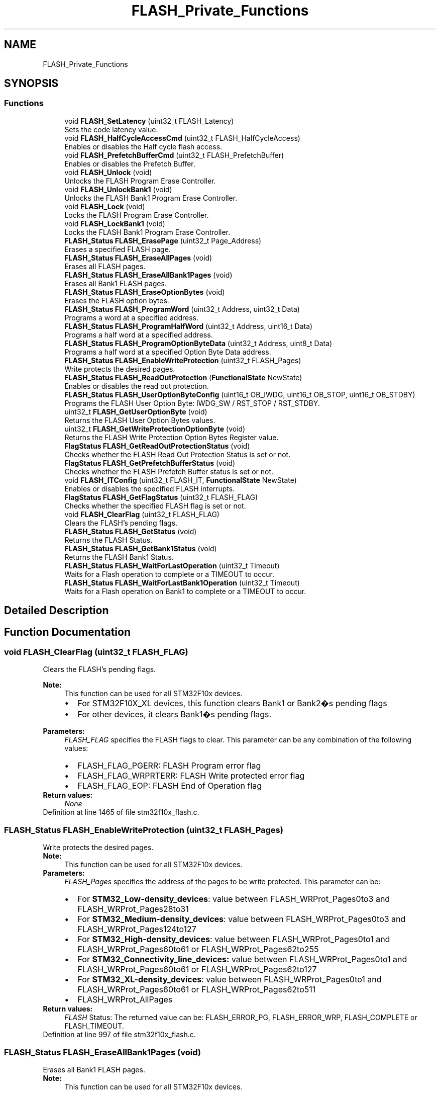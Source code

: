 .TH "FLASH_Private_Functions" 3 "Sun Apr 16 2017" "STM32_CMSIS" \" -*- nroff -*-
.ad l
.nh
.SH NAME
FLASH_Private_Functions
.SH SYNOPSIS
.br
.PP
.SS "Functions"

.in +1c
.ti -1c
.RI "void \fBFLASH_SetLatency\fP (uint32_t FLASH_Latency)"
.br
.RI "Sets the code latency value\&. "
.ti -1c
.RI "void \fBFLASH_HalfCycleAccessCmd\fP (uint32_t FLASH_HalfCycleAccess)"
.br
.RI "Enables or disables the Half cycle flash access\&. "
.ti -1c
.RI "void \fBFLASH_PrefetchBufferCmd\fP (uint32_t FLASH_PrefetchBuffer)"
.br
.RI "Enables or disables the Prefetch Buffer\&. "
.ti -1c
.RI "void \fBFLASH_Unlock\fP (void)"
.br
.RI "Unlocks the FLASH Program Erase Controller\&. "
.ti -1c
.RI "void \fBFLASH_UnlockBank1\fP (void)"
.br
.RI "Unlocks the FLASH Bank1 Program Erase Controller\&. "
.ti -1c
.RI "void \fBFLASH_Lock\fP (void)"
.br
.RI "Locks the FLASH Program Erase Controller\&. "
.ti -1c
.RI "void \fBFLASH_LockBank1\fP (void)"
.br
.RI "Locks the FLASH Bank1 Program Erase Controller\&. "
.ti -1c
.RI "\fBFLASH_Status\fP \fBFLASH_ErasePage\fP (uint32_t Page_Address)"
.br
.RI "Erases a specified FLASH page\&. "
.ti -1c
.RI "\fBFLASH_Status\fP \fBFLASH_EraseAllPages\fP (void)"
.br
.RI "Erases all FLASH pages\&. "
.ti -1c
.RI "\fBFLASH_Status\fP \fBFLASH_EraseAllBank1Pages\fP (void)"
.br
.RI "Erases all Bank1 FLASH pages\&. "
.ti -1c
.RI "\fBFLASH_Status\fP \fBFLASH_EraseOptionBytes\fP (void)"
.br
.RI "Erases the FLASH option bytes\&. "
.ti -1c
.RI "\fBFLASH_Status\fP \fBFLASH_ProgramWord\fP (uint32_t Address, uint32_t Data)"
.br
.RI "Programs a word at a specified address\&. "
.ti -1c
.RI "\fBFLASH_Status\fP \fBFLASH_ProgramHalfWord\fP (uint32_t Address, uint16_t Data)"
.br
.RI "Programs a half word at a specified address\&. "
.ti -1c
.RI "\fBFLASH_Status\fP \fBFLASH_ProgramOptionByteData\fP (uint32_t Address, uint8_t Data)"
.br
.RI "Programs a half word at a specified Option Byte Data address\&. "
.ti -1c
.RI "\fBFLASH_Status\fP \fBFLASH_EnableWriteProtection\fP (uint32_t FLASH_Pages)"
.br
.RI "Write protects the desired pages\&. "
.ti -1c
.RI "\fBFLASH_Status\fP \fBFLASH_ReadOutProtection\fP (\fBFunctionalState\fP NewState)"
.br
.RI "Enables or disables the read out protection\&. "
.ti -1c
.RI "\fBFLASH_Status\fP \fBFLASH_UserOptionByteConfig\fP (uint16_t OB_IWDG, uint16_t OB_STOP, uint16_t OB_STDBY)"
.br
.RI "Programs the FLASH User Option Byte: IWDG_SW / RST_STOP / RST_STDBY\&. "
.ti -1c
.RI "uint32_t \fBFLASH_GetUserOptionByte\fP (void)"
.br
.RI "Returns the FLASH User Option Bytes values\&. "
.ti -1c
.RI "uint32_t \fBFLASH_GetWriteProtectionOptionByte\fP (void)"
.br
.RI "Returns the FLASH Write Protection Option Bytes Register value\&. "
.ti -1c
.RI "\fBFlagStatus\fP \fBFLASH_GetReadOutProtectionStatus\fP (void)"
.br
.RI "Checks whether the FLASH Read Out Protection Status is set or not\&. "
.ti -1c
.RI "\fBFlagStatus\fP \fBFLASH_GetPrefetchBufferStatus\fP (void)"
.br
.RI "Checks whether the FLASH Prefetch Buffer status is set or not\&. "
.ti -1c
.RI "void \fBFLASH_ITConfig\fP (uint32_t FLASH_IT, \fBFunctionalState\fP NewState)"
.br
.RI "Enables or disables the specified FLASH interrupts\&. "
.ti -1c
.RI "\fBFlagStatus\fP \fBFLASH_GetFlagStatus\fP (uint32_t FLASH_FLAG)"
.br
.RI "Checks whether the specified FLASH flag is set or not\&. "
.ti -1c
.RI "void \fBFLASH_ClearFlag\fP (uint32_t FLASH_FLAG)"
.br
.RI "Clears the FLASH's pending flags\&. "
.ti -1c
.RI "\fBFLASH_Status\fP \fBFLASH_GetStatus\fP (void)"
.br
.RI "Returns the FLASH Status\&. "
.ti -1c
.RI "\fBFLASH_Status\fP \fBFLASH_GetBank1Status\fP (void)"
.br
.RI "Returns the FLASH Bank1 Status\&. "
.ti -1c
.RI "\fBFLASH_Status\fP \fBFLASH_WaitForLastOperation\fP (uint32_t Timeout)"
.br
.RI "Waits for a Flash operation to complete or a TIMEOUT to occur\&. "
.ti -1c
.RI "\fBFLASH_Status\fP \fBFLASH_WaitForLastBank1Operation\fP (uint32_t Timeout)"
.br
.RI "Waits for a Flash operation on Bank1 to complete or a TIMEOUT to occur\&. "
.in -1c
.SH "Detailed Description"
.PP 

.SH "Function Documentation"
.PP 
.SS "void FLASH_ClearFlag (uint32_t FLASH_FLAG)"

.PP
Clears the FLASH's pending flags\&. 
.PP
\fBNote:\fP
.RS 4
This function can be used for all STM32F10x devices\&.
.IP "\(bu" 2
For STM32F10X_XL devices, this function clears Bank1 or Bank2�s pending flags
.IP "\(bu" 2
For other devices, it clears Bank1�s pending flags\&. 
.PP
.RE
.PP
\fBParameters:\fP
.RS 4
\fIFLASH_FLAG\fP specifies the FLASH flags to clear\&. This parameter can be any combination of the following values: 
.PD 0

.IP "\(bu" 2
FLASH_FLAG_PGERR: FLASH Program error flag 
.IP "\(bu" 2
FLASH_FLAG_WRPRTERR: FLASH Write protected error flag 
.IP "\(bu" 2
FLASH_FLAG_EOP: FLASH End of Operation flag 
.PP
.RE
.PP
\fBReturn values:\fP
.RS 4
\fINone\fP 
.RE
.PP

.PP
Definition at line 1465 of file stm32f10x_flash\&.c\&.
.SS "\fBFLASH_Status\fP FLASH_EnableWriteProtection (uint32_t FLASH_Pages)"

.PP
Write protects the desired pages\&. 
.PP
\fBNote:\fP
.RS 4
This function can be used for all STM32F10x devices\&. 
.RE
.PP
\fBParameters:\fP
.RS 4
\fIFLASH_Pages\fP specifies the address of the pages to be write protected\&. This parameter can be: 
.PD 0

.IP "\(bu" 2
For \fBSTM32_Low-density_devices\fP: value between FLASH_WRProt_Pages0to3 and FLASH_WRProt_Pages28to31 
.IP "\(bu" 2
For \fBSTM32_Medium-density_devices\fP: value between FLASH_WRProt_Pages0to3 and FLASH_WRProt_Pages124to127 
.IP "\(bu" 2
For \fBSTM32_High-density_devices\fP: value between FLASH_WRProt_Pages0to1 and FLASH_WRProt_Pages60to61 or FLASH_WRProt_Pages62to255 
.IP "\(bu" 2
For \fBSTM32_Connectivity_line_devices:\fP value between FLASH_WRProt_Pages0to1 and FLASH_WRProt_Pages60to61 or FLASH_WRProt_Pages62to127 
.IP "\(bu" 2
For \fBSTM32_XL-density_devices\fP: value between FLASH_WRProt_Pages0to1 and FLASH_WRProt_Pages60to61 or FLASH_WRProt_Pages62to511 
.IP "\(bu" 2
FLASH_WRProt_AllPages 
.PP
.RE
.PP
\fBReturn values:\fP
.RS 4
\fIFLASH\fP Status: The returned value can be: FLASH_ERROR_PG, FLASH_ERROR_WRP, FLASH_COMPLETE or FLASH_TIMEOUT\&. 
.RE
.PP

.PP
Definition at line 997 of file stm32f10x_flash\&.c\&.
.SS "\fBFLASH_Status\fP FLASH_EraseAllBank1Pages (void)"

.PP
Erases all Bank1 FLASH pages\&. 
.PP
\fBNote:\fP
.RS 4
This function can be used for all STM32F10x devices\&.
.IP "\(bu" 2
For STM32F10X_XL devices this function erases all Bank1 pages\&.
.IP "\(bu" 2
For all other devices it erases all Bank1 pages and it is equivalent to FLASH_EraseAllPages function\&. 
.PP
.RE
.PP
\fBParameters:\fP
.RS 4
\fINone\fP 
.RE
.PP
\fBReturn values:\fP
.RS 4
\fIFLASH\fP Status: The returned value can be: FLASH_ERROR_PG, FLASH_ERROR_WRP, FLASH_COMPLETE or FLASH_TIMEOUT\&. 
.RE
.PP

.PP
Definition at line 555 of file stm32f10x_flash\&.c\&.
.SS "\fBFLASH_Status\fP FLASH_EraseAllPages (void)"

.PP
Erases all FLASH pages\&. 
.PP
\fBNote:\fP
.RS 4
This function can be used for all STM32F10x devices\&. 
.RE
.PP
\fBParameters:\fP
.RS 4
\fINone\fP 
.RE
.PP
\fBReturn values:\fP
.RS 4
\fIFLASH\fP Status: The returned value can be: FLASH_ERROR_PG, FLASH_ERROR_WRP, FLASH_COMPLETE or FLASH_TIMEOUT\&. 
.RE
.PP

.PP
Definition at line 492 of file stm32f10x_flash\&.c\&.
.SS "\fBFLASH_Status\fP FLASH_EraseOptionBytes (void)"

.PP
Erases the FLASH option bytes\&. 
.PP
\fBNote:\fP
.RS 4
This functions erases all option bytes except the Read protection (RDP)\&. 
.PP
This function can be used for all STM32F10x devices\&. 
.RE
.PP
\fBParameters:\fP
.RS 4
\fINone\fP 
.RE
.PP
\fBReturn values:\fP
.RS 4
\fIFLASH\fP Status: The returned value can be: FLASH_ERROR_PG, FLASH_ERROR_WRP, FLASH_COMPLETE or FLASH_TIMEOUT\&. 
.RE
.PP

.PP
Definition at line 616 of file stm32f10x_flash\&.c\&.
.SS "\fBFLASH_Status\fP FLASH_ErasePage (uint32_t Page_Address)"

.PP
Erases a specified FLASH page\&. 
.PP
\fBNote:\fP
.RS 4
This function can be used for all STM32F10x devices\&. 
.RE
.PP
\fBParameters:\fP
.RS 4
\fIPage_Address\fP The page address to be erased\&. 
.RE
.PP
\fBReturn values:\fP
.RS 4
\fIFLASH\fP Status: The returned value can be: FLASH_BUSY, FLASH_ERROR_PG, FLASH_ERROR_WRP, FLASH_COMPLETE or FLASH_TIMEOUT\&. 
.RE
.PP

.PP
Definition at line 419 of file stm32f10x_flash\&.c\&.
.SS "\fBFLASH_Status\fP FLASH_GetBank1Status (void)"

.PP
Returns the FLASH Bank1 Status\&. 
.PP
\fBNote:\fP
.RS 4
This function can be used for all STM32F10x devices, it is equivalent to FLASH_GetStatus function\&. 
.RE
.PP
\fBParameters:\fP
.RS 4
\fINone\fP 
.RE
.PP
\fBReturn values:\fP
.RS 4
\fIFLASH\fP Status: The returned value can be: FLASH_BUSY, FLASH_ERROR_PG, FLASH_ERROR_WRP or FLASH_COMPLETE 
.RE
.PP

.PP
Definition at line 1537 of file stm32f10x_flash\&.c\&.
.SS "\fBFlagStatus\fP FLASH_GetFlagStatus (uint32_t FLASH_FLAG)"

.PP
Checks whether the specified FLASH flag is set or not\&. 
.PP
\fBNote:\fP
.RS 4
This function can be used for all STM32F10x devices\&.
.IP "\(bu" 2
For STM32F10X_XL devices, this function checks whether the specified Bank1 or Bank2 flag is set or not\&.
.IP "\(bu" 2
For other devices, it checks whether the specified Bank1 flag is set or not\&. 
.PP
.RE
.PP
\fBParameters:\fP
.RS 4
\fIFLASH_FLAG\fP specifies the FLASH flag to check\&. This parameter can be one of the following values: 
.PD 0

.IP "\(bu" 2
FLASH_FLAG_BSY: FLASH Busy flag 
.IP "\(bu" 2
FLASH_FLAG_PGERR: FLASH Program error flag 
.IP "\(bu" 2
FLASH_FLAG_WRPRTERR: FLASH Write protected error flag 
.IP "\(bu" 2
FLASH_FLAG_EOP: FLASH End of Operation flag 
.IP "\(bu" 2
FLASH_FLAG_OPTERR: FLASH Option Byte error flag 
.PP
.RE
.PP
\fBReturn values:\fP
.RS 4
\fIThe\fP new state of FLASH_FLAG (SET or RESET)\&. 
.RE
.PP

.PP
Definition at line 1379 of file stm32f10x_flash\&.c\&.
.SS "\fBFlagStatus\fP FLASH_GetPrefetchBufferStatus (void)"

.PP
Checks whether the FLASH Prefetch Buffer status is set or not\&. 
.PP
\fBNote:\fP
.RS 4
This function can be used for all STM32F10x devices\&. 
.RE
.PP
\fBParameters:\fP
.RS 4
\fINone\fP 
.RE
.PP
\fBReturn values:\fP
.RS 4
\fIFLASH\fP Prefetch Buffer Status (SET or RESET)\&. 
.RE
.PP

.PP
Definition at line 1282 of file stm32f10x_flash\&.c\&.
.SS "\fBFlagStatus\fP FLASH_GetReadOutProtectionStatus (void)"

.PP
Checks whether the FLASH Read Out Protection Status is set or not\&. 
.PP
\fBNote:\fP
.RS 4
This function can be used for all STM32F10x devices\&. 
.RE
.PP
\fBParameters:\fP
.RS 4
\fINone\fP 
.RE
.PP
\fBReturn values:\fP
.RS 4
\fIFLASH\fP ReadOut Protection Status(SET or RESET) 
.RE
.PP

.PP
Definition at line 1262 of file stm32f10x_flash\&.c\&.
.SS "\fBFLASH_Status\fP FLASH_GetStatus (void)"

.PP
Returns the FLASH Status\&. 
.PP
\fBNote:\fP
.RS 4
This function can be used for all STM32F10x devices, it is equivalent to FLASH_GetBank1Status function\&. 
.RE
.PP
\fBParameters:\fP
.RS 4
\fINone\fP 
.RE
.PP
\fBReturn values:\fP
.RS 4
\fIFLASH\fP Status: The returned value can be: FLASH_BUSY, FLASH_ERROR_PG, FLASH_ERROR_WRP or FLASH_COMPLETE 
.RE
.PP

.PP
Definition at line 1499 of file stm32f10x_flash\&.c\&.
.SS "uint32_t FLASH_GetUserOptionByte (void)"

.PP
Returns the FLASH User Option Bytes values\&. 
.PP
\fBNote:\fP
.RS 4
This function can be used for all STM32F10x devices\&. 
.RE
.PP
\fBParameters:\fP
.RS 4
\fINone\fP 
.RE
.PP
\fBReturn values:\fP
.RS 4
\fIThe\fP FLASH User Option Bytes values:IWDG_SW(Bit0), RST_STOP(Bit1) and RST_STDBY(Bit2)\&. 
.RE
.PP

.PP
Definition at line 1238 of file stm32f10x_flash\&.c\&.
.SS "uint32_t FLASH_GetWriteProtectionOptionByte (void)"

.PP
Returns the FLASH Write Protection Option Bytes Register value\&. 
.PP
\fBNote:\fP
.RS 4
This function can be used for all STM32F10x devices\&. 
.RE
.PP
\fBParameters:\fP
.RS 4
\fINone\fP 
.RE
.PP
\fBReturn values:\fP
.RS 4
\fIThe\fP FLASH Write Protection Option Bytes Register value 
.RE
.PP

.PP
Definition at line 1250 of file stm32f10x_flash\&.c\&.
.SS "void FLASH_HalfCycleAccessCmd (uint32_t FLASH_HalfCycleAccess)"

.PP
Enables or disables the Half cycle flash access\&. 
.PP
\fBNote:\fP
.RS 4
This function can be used for all STM32F10x devices\&. 
.RE
.PP
\fBParameters:\fP
.RS 4
\fIFLASH_HalfCycleAccess\fP specifies the FLASH Half cycle Access mode\&. This parameter can be one of the following values: 
.PD 0

.IP "\(bu" 2
FLASH_HalfCycleAccess_Enable: FLASH Half Cycle Enable 
.IP "\(bu" 2
FLASH_HalfCycleAccess_Disable: FLASH Half Cycle Disable 
.PP
.RE
.PP
\fBReturn values:\fP
.RS 4
\fINone\fP 
.RE
.PP

.PP
Definition at line 281 of file stm32f10x_flash\&.c\&.
.SS "void FLASH_ITConfig (uint32_t FLASH_IT, \fBFunctionalState\fP NewState)"

.PP
Enables or disables the specified FLASH interrupts\&. 
.PP
\fBNote:\fP
.RS 4
This function can be used for all STM32F10x devices\&.
.IP "\(bu" 2
For STM32F10X_XL devices, enables or disables the specified FLASH interrupts for Bank1 and Bank2\&.
.IP "\(bu" 2
For other devices it enables or disables the specified FLASH interrupts for Bank1\&. 
.PP
.RE
.PP
\fBParameters:\fP
.RS 4
\fIFLASH_IT\fP specifies the FLASH interrupt sources to be enabled or disabled\&. This parameter can be any combination of the following values: 
.PD 0

.IP "\(bu" 2
FLASH_IT_ERROR: FLASH Error Interrupt 
.IP "\(bu" 2
FLASH_IT_EOP: FLASH end of operation Interrupt 
.PP
.br
\fINewState\fP new state of the specified Flash interrupts\&. This parameter can be: ENABLE or DISABLE\&. 
.RE
.PP
\fBReturn values:\fP
.RS 4
\fINone\fP 
.RE
.PP

.PP
Definition at line 1312 of file stm32f10x_flash\&.c\&.
.SS "void FLASH_Lock (void)"

.PP
Locks the FLASH Program Erase Controller\&. 
.PP
\fBNote:\fP
.RS 4
This function can be used for all STM32F10x devices\&.
.IP "\(bu" 2
For STM32F10X_XL devices this function Locks Bank1 and Bank2\&.
.IP "\(bu" 2
For all other devices it Locks Bank1 and it is equivalent to FLASH_LockBank1 function\&. 
.PP
.RE
.PP
\fBParameters:\fP
.RS 4
\fINone\fP 
.RE
.PP
\fBReturn values:\fP
.RS 4
\fINone\fP 
.RE
.PP

.PP
Definition at line 372 of file stm32f10x_flash\&.c\&.
.SS "void FLASH_LockBank1 (void)"

.PP
Locks the FLASH Bank1 Program Erase Controller\&. 
.PP
\fBNote:\fP
.RS 4
this function can be used for all STM32F10x devices\&.
.IP "\(bu" 2
For STM32F10X_XL devices this function Locks Bank1\&.
.IP "\(bu" 2
For all other devices it Locks Bank1 and it is equivalent to FLASH_Lock function\&. 
.PP
.RE
.PP
\fBParameters:\fP
.RS 4
\fINone\fP 
.RE
.PP
\fBReturn values:\fP
.RS 4
\fINone\fP 
.RE
.PP

.PP
Definition at line 392 of file stm32f10x_flash\&.c\&.
.SS "void FLASH_PrefetchBufferCmd (uint32_t FLASH_PrefetchBuffer)"

.PP
Enables or disables the Prefetch Buffer\&. 
.PP
\fBNote:\fP
.RS 4
This function can be used for all STM32F10x devices\&. 
.RE
.PP
\fBParameters:\fP
.RS 4
\fIFLASH_PrefetchBuffer\fP specifies the Prefetch buffer status\&. This parameter can be one of the following values: 
.PD 0

.IP "\(bu" 2
FLASH_PrefetchBuffer_Enable: FLASH Prefetch Buffer Enable 
.IP "\(bu" 2
FLASH_PrefetchBuffer_Disable: FLASH Prefetch Buffer Disable 
.PP
.RE
.PP
\fBReturn values:\fP
.RS 4
\fINone\fP 
.RE
.PP

.PP
Definition at line 300 of file stm32f10x_flash\&.c\&.
.SS "\fBFLASH_Status\fP FLASH_ProgramHalfWord (uint32_t Address, uint16_t Data)"

.PP
Programs a half word at a specified address\&. 
.PP
\fBNote:\fP
.RS 4
This function can be used for all STM32F10x devices\&. 
.RE
.PP
\fBParameters:\fP
.RS 4
\fIAddress\fP specifies the address to be programmed\&. 
.br
\fIData\fP specifies the data to be programmed\&. 
.RE
.PP
\fBReturn values:\fP
.RS 4
\fIFLASH\fP Status: The returned value can be: FLASH_ERROR_PG, FLASH_ERROR_WRP, FLASH_COMPLETE or FLASH_TIMEOUT\&. 
.RE
.PP

.PP
Definition at line 880 of file stm32f10x_flash\&.c\&.
.SS "\fBFLASH_Status\fP FLASH_ProgramOptionByteData (uint32_t Address, uint8_t Data)"

.PP
Programs a half word at a specified Option Byte Data address\&. 
.PP
\fBNote:\fP
.RS 4
This function can be used for all STM32F10x devices\&. 
.RE
.PP
\fBParameters:\fP
.RS 4
\fIAddress\fP specifies the address to be programmed\&. This parameter can be 0x1FFFF804 or 0x1FFFF806\&. 
.br
\fIData\fP specifies the data to be programmed\&. 
.RE
.PP
\fBReturn values:\fP
.RS 4
\fIFLASH\fP Status: The returned value can be: FLASH_ERROR_PG, FLASH_ERROR_WRP, FLASH_COMPLETE or FLASH_TIMEOUT\&. 
.RE
.PP

.PP
Definition at line 951 of file stm32f10x_flash\&.c\&.
.SS "\fBFLASH_Status\fP FLASH_ProgramWord (uint32_t Address, uint32_t Data)"

.PP
Programs a word at a specified address\&. 
.PP
\fBNote:\fP
.RS 4
This function can be used for all STM32F10x devices\&. 
.RE
.PP
\fBParameters:\fP
.RS 4
\fIAddress\fP specifies the address to be programmed\&. 
.br
\fIData\fP specifies the data to be programmed\&. 
.RE
.PP
\fBReturn values:\fP
.RS 4
\fIFLASH\fP Status: The returned value can be: FLASH_ERROR_PG, FLASH_ERROR_WRP, FLASH_COMPLETE or FLASH_TIMEOUT\&. 
.RE
.PP

.PP
Definition at line 687 of file stm32f10x_flash\&.c\&.
.SS "\fBFLASH_Status\fP FLASH_ReadOutProtection (\fBFunctionalState\fP NewState)"

.PP
Enables or disables the read out protection\&. 
.PP
\fBNote:\fP
.RS 4
If the user has already programmed the other option bytes before calling this function, he must re-program them since this function erases all option bytes\&. 
.PP
This function can be used for all STM32F10x devices\&. 
.RE
.PP
\fBParameters:\fP
.RS 4
\fINewstate\fP new state of the ReadOut Protection\&. This parameter can be: ENABLE or DISABLE\&. 
.RE
.PP
\fBReturn values:\fP
.RS 4
\fIFLASH\fP Status: The returned value can be: FLASH_ERROR_PG, FLASH_ERROR_WRP, FLASH_COMPLETE or FLASH_TIMEOUT\&. 
.RE
.PP

.PP
Definition at line 1071 of file stm32f10x_flash\&.c\&.
.SS "void FLASH_SetLatency (uint32_t FLASH_Latency)"

.PP
Sets the code latency value\&. 
.PP
.nf
This driver provides functions to configure and program the Flash memory of all STM32F10x devices,
including the latest STM32F10x_XL density devices\&. 

STM32F10x_XL devices feature up to 1 Mbyte with dual bank architecture for read-while-write (RWW) capability:
   - bank1: fixed size of 512 Kbytes (256 pages of 2Kbytes each)
   - bank2: up to 512 Kbytes (up to 256 pages of 2Kbytes each)
While other STM32F10x devices features only one bank with memory up to 512 Kbytes\&.

In version V3\&.3\&.0, some functions were updated and new ones were added to support
STM32F10x_XL devices\&. Thus some functions manages all devices, while other are 
dedicated for XL devices only\&.

The table below presents the list of available functions depending on the used STM32F10x devices\&.  
     
                                                     
    Legacy functions used for all STM32F10x devices *
                                                     
  +----------------------------------------------------------------------------------------------------------------------------------+
  |       Functions prototypes         |STM32F10x_XL|Other STM32F10x|    Comments                                                    |
  |                                    |   devices  |  devices      |                                                                |
  |----------------------------------------------------------------------------------------------------------------------------------|
  |FLASH_SetLatency                    |    Yes     |      Yes      | No change                                                      |
  |----------------------------------------------------------------------------------------------------------------------------------|
  |FLASH_HalfCycleAccessCmd            |    Yes     |      Yes      | No change                                                      |
  |----------------------------------------------------------------------------------------------------------------------------------|
  |FLASH_PrefetchBufferCmd             |    Yes     |      Yes      | No change                                                      |
  |----------------------------------------------------------------------------------------------------------------------------------|
  |FLASH_Unlock                        |    Yes     |      Yes      | - For STM32F10X_XL devices: unlock Bank1 and Bank2\&.            |
  |                                    |            |               | - For other devices: unlock Bank1 and it is equivalent         |
  |                                    |            |               |   to FLASH_UnlockBank1 function\&.                               |
  |----------------------------------------------------------------------------------------------------------------------------------|
  |FLASH_Lock                          |    Yes     |      Yes      | - For STM32F10X_XL devices: lock Bank1 and Bank2\&.              |
  |                                    |            |               | - For other devices: lock Bank1 and it is equivalent           |
  |                                    |            |               |   to FLASH_LockBank1 function\&.                                 |
  |----------------------------------------------------------------------------------------------------------------------------------|
  |FLASH_ErasePage                     |    Yes     |      Yes      | - For STM32F10x_XL devices: erase a page in Bank1 and Bank2    |
  |                                    |            |               | - For other devices: erase a page in Bank1                     |
  |----------------------------------------------------------------------------------------------------------------------------------|
  |FLASH_EraseAllPages                 |    Yes     |      Yes      | - For STM32F10x_XL devices: erase all pages in Bank1 and Bank2 |
  |                                    |            |               | - For other devices: erase all pages in Bank1                  |
  |----------------------------------------------------------------------------------------------------------------------------------|
  |FLASH_EraseOptionBytes              |    Yes     |      Yes      | No change                                                      |
  |----------------------------------------------------------------------------------------------------------------------------------|
  |FLASH_ProgramWord                   |    Yes     |      Yes      | Updated to program up to 1MByte (depending on the used device) |
  |----------------------------------------------------------------------------------------------------------------------------------|
  |FLASH_ProgramHalfWord               |    Yes     |      Yes      | Updated to program up to 1MByte (depending on the used device) |
  |----------------------------------------------------------------------------------------------------------------------------------|
  |FLASH_ProgramOptionByteData         |    Yes     |      Yes      | No change                                                      |
  |----------------------------------------------------------------------------------------------------------------------------------|
  |FLASH_EnableWriteProtection         |    Yes     |      Yes      | No change                                                      |
  |----------------------------------------------------------------------------------------------------------------------------------|
  |FLASH_ReadOutProtection             |    Yes     |      Yes      | No change                                                      |
  |----------------------------------------------------------------------------------------------------------------------------------|
  |FLASH_UserOptionByteConfig          |    Yes     |      Yes      | No change                                                      |
  |----------------------------------------------------------------------------------------------------------------------------------|
  |FLASH_GetUserOptionByte             |    Yes     |      Yes      | No change                                                      |
  |----------------------------------------------------------------------------------------------------------------------------------|
  |FLASH_GetWriteProtectionOptionByte  |    Yes     |      Yes      | No change                                                      |
  |----------------------------------------------------------------------------------------------------------------------------------|
  |FLASH_GetReadOutProtectionStatus    |    Yes     |      Yes      | No change                                                      |
  |----------------------------------------------------------------------------------------------------------------------------------|
  |FLASH_GetPrefetchBufferStatus       |    Yes     |      Yes      | No change                                                      |
  |----------------------------------------------------------------------------------------------------------------------------------|
  |FLASH_ITConfig                      |    Yes     |      Yes      | - For STM32F10x_XL devices: enable Bank1 and Bank2's interrupts|
  |                                    |            |               | - For other devices: enable Bank1's interrupts                 |
  |----------------------------------------------------------------------------------------------------------------------------------|
  |FLASH_GetFlagStatus                 |    Yes     |      Yes      | - For STM32F10x_XL devices: return Bank1 and Bank2's flag status|
  |                                    |            |               | - For other devices: return Bank1's flag status                |
  |----------------------------------------------------------------------------------------------------------------------------------|
  |FLASH_ClearFlag                     |    Yes     |      Yes      | - For STM32F10x_XL devices: clear Bank1 and Bank2's flag       |
  |                                    |            |               | - For other devices: clear Bank1's flag                        |
  |----------------------------------------------------------------------------------------------------------------------------------|
  |FLASH_GetStatus                     |    Yes     |      Yes      | - Return the status of Bank1 (for all devices)                 |
  |                                    |            |               |   equivalent to FLASH_GetBank1Status function                  |
  |----------------------------------------------------------------------------------------------------------------------------------|
  |FLASH_WaitForLastOperation          |    Yes     |      Yes      | - Wait for Bank1 last operation (for all devices)              |
  |                                    |            |               |   equivalent to: FLASH_WaitForLastBank1Operation function      |
  +----------------------------------------------------------------------------------------------------------------------------------+

                                                                                                                          
    New functions used for all STM32F10x devices to manage Bank1:                                                        *
      - These functions are mainly useful for STM32F10x_XL density devices, to have separate control for Bank1 and bank2 *
      - For other devices, these functions are optional (covered by functions listed above)                              *
                                                                                                                          
  +----------------------------------------------------------------------------------------------------------------------------------+
  |       Functions prototypes         |STM32F10x_XL|Other STM32F10x|    Comments                                                    |
  |                                    |   devices  |  devices      |                                                                |
  |----------------------------------------------------------------------------------------------------------------------------------|
  | FLASH_UnlockBank1                  |    Yes     |      Yes      | - Unlock Bank1                                                 |
  |----------------------------------------------------------------------------------------------------------------------------------|
  |FLASH_LockBank1                     |    Yes     |      Yes      | - Lock Bank1                                                   |
  |----------------------------------------------------------------------------------------------------------------------------------|
  | FLASH_EraseAllBank1Pages           |    Yes     |      Yes      | - Erase all pages in Bank1                                     |
  |----------------------------------------------------------------------------------------------------------------------------------|
  | FLASH_GetBank1Status               |    Yes     |      Yes      | - Return the status of Bank1                                   |
  |----------------------------------------------------------------------------------------------------------------------------------|
  | FLASH_WaitForLastBank1Operation    |    Yes     |      Yes      | - Wait for Bank1 last operation                                |
  +----------------------------------------------------------------------------------------------------------------------------------+

                                                                               
    New Functions used only with STM32F10x_XL density devices to manage Bank2 *
                                                                               
  +----------------------------------------------------------------------------------------------------------------------------------+
  |       Functions prototypes         |STM32F10x_XL|Other STM32F10x|    Comments                                                    |
  |                                    |   devices  |  devices      |                                                                |
  |----------------------------------------------------------------------------------------------------------------------------------|
  | FLASH_UnlockBank2                  |    Yes     |      No       | - Unlock Bank2                                                 |
  |----------------------------------------------------------------------------------------------------------------------------------|
  |FLASH_LockBank2                     |    Yes     |      No       | - Lock Bank2                                                   |
  |----------------------------------------------------------------------------------------------------------------------------------|
  | FLASH_EraseAllBank2Pages           |    Yes     |      No       | - Erase all pages in Bank2                                     |
  |----------------------------------------------------------------------------------------------------------------------------------|
  | FLASH_GetBank2Status               |    Yes     |      No       | - Return the status of Bank2                                   |
  |----------------------------------------------------------------------------------------------------------------------------------|
  | FLASH_WaitForLastBank2Operation    |    Yes     |      No       | - Wait for Bank2 last operation                                |
  |----------------------------------------------------------------------------------------------------------------------------------|
  | FLASH_BootConfig                   |    Yes     |      No       | - Configure to boot from Bank1 or Bank2                        |
  +----------------------------------------------------------------------------------------------------------------------------------+

.fi
.PP
 
.PP
\fBNote:\fP
.RS 4
This function can be used for all STM32F10x devices\&. 
.RE
.PP
\fBParameters:\fP
.RS 4
\fIFLASH_Latency\fP specifies the FLASH Latency value\&. This parameter can be one of the following values: 
.PD 0

.IP "\(bu" 2
FLASH_Latency_0: FLASH Zero Latency cycle 
.IP "\(bu" 2
FLASH_Latency_1: FLASH One Latency cycle 
.IP "\(bu" 2
FLASH_Latency_2: FLASH Two Latency cycles 
.PP
.RE
.PP
\fBReturn values:\fP
.RS 4
\fINone\fP 
.RE
.PP

.PP
Definition at line 254 of file stm32f10x_flash\&.c\&.
.SS "void FLASH_Unlock (void)"

.PP
Unlocks the FLASH Program Erase Controller\&. 
.PP
\fBNote:\fP
.RS 4
This function can be used for all STM32F10x devices\&.
.IP "\(bu" 2
For STM32F10X_XL devices this function unlocks Bank1 and Bank2\&.
.IP "\(bu" 2
For all other devices it unlocks Bank1 and it is equivalent to FLASH_UnlockBank1 function\&.\&. 
.PP
.RE
.PP
\fBParameters:\fP
.RS 4
\fINone\fP 
.RE
.PP
\fBReturn values:\fP
.RS 4
\fINone\fP 
.RE
.PP

.PP
Definition at line 319 of file stm32f10x_flash\&.c\&.
.SS "void FLASH_UnlockBank1 (void)"

.PP
Unlocks the FLASH Bank1 Program Erase Controller\&. 
.PP
\fBNote:\fP
.RS 4
This function can be used for all STM32F10x devices\&.
.IP "\(bu" 2
For STM32F10X_XL devices this function unlocks Bank1\&.
.IP "\(bu" 2
For all other devices it unlocks Bank1 and it is equivalent to FLASH_Unlock function\&. 
.PP
.RE
.PP
\fBParameters:\fP
.RS 4
\fINone\fP 
.RE
.PP
\fBReturn values:\fP
.RS 4
\fINone\fP 
.RE
.PP

.PP
Definition at line 340 of file stm32f10x_flash\&.c\&.
.SS "\fBFLASH_Status\fP FLASH_UserOptionByteConfig (uint16_t OB_IWDG, uint16_t OB_STOP, uint16_t OB_STDBY)"

.PP
Programs the FLASH User Option Byte: IWDG_SW / RST_STOP / RST_STDBY\&. 
.PP
\fBNote:\fP
.RS 4
This function can be used for all STM32F10x devices\&. 
.RE
.PP
\fBParameters:\fP
.RS 4
\fIOB_IWDG\fP Selects the IWDG mode This parameter can be one of the following values: 
.PD 0

.IP "\(bu" 2
OB_IWDG_SW: Software IWDG selected 
.IP "\(bu" 2
OB_IWDG_HW: Hardware IWDG selected 
.PP
.br
\fIOB_STOP\fP Reset event when entering STOP mode\&. This parameter can be one of the following values: 
.PD 0

.IP "\(bu" 2
OB_STOP_NoRST: No reset generated when entering in STOP 
.IP "\(bu" 2
OB_STOP_RST: Reset generated when entering in STOP 
.PP
.br
\fIOB_STDBY\fP Reset event when entering Standby mode\&. This parameter can be one of the following values: 
.PD 0

.IP "\(bu" 2
OB_STDBY_NoRST: No reset generated when entering in STANDBY 
.IP "\(bu" 2
OB_STDBY_RST: Reset generated when entering in STANDBY 
.PP
.RE
.PP
\fBReturn values:\fP
.RS 4
\fIFLASH\fP Status: The returned value can be: FLASH_ERROR_PG, FLASH_ERROR_WRP, FLASH_COMPLETE or FLASH_TIMEOUT\&. 
.RE
.PP

.PP
Definition at line 1140 of file stm32f10x_flash\&.c\&.
.SS "\fBFLASH_Status\fP FLASH_WaitForLastBank1Operation (uint32_t Timeout)"

.PP
Waits for a Flash operation on Bank1 to complete or a TIMEOUT to occur\&. 
.PP
\fBNote:\fP
.RS 4
This function can be used for all STM32F10x devices, it is equivalent to FLASH_WaitForLastOperation\&. 
.RE
.PP
\fBParameters:\fP
.RS 4
\fITimeout\fP FLASH programming Timeout 
.RE
.PP
\fBReturn values:\fP
.RS 4
\fIFLASH\fP Status: The returned value can be: FLASH_ERROR_PG, FLASH_ERROR_WRP, FLASH_COMPLETE or FLASH_TIMEOUT\&. 
.RE
.PP

.PP
Definition at line 1645 of file stm32f10x_flash\&.c\&.
.SS "\fBFLASH_Status\fP FLASH_WaitForLastOperation (uint32_t Timeout)"

.PP
Waits for a Flash operation to complete or a TIMEOUT to occur\&. 
.PP
\fBNote:\fP
.RS 4
This function can be used for all STM32F10x devices, it is equivalent to FLASH_WaitForLastBank1Operation\&.
.IP "\(bu" 2
For STM32F10X_XL devices this function waits for a Bank1 Flash operation to complete or a TIMEOUT to occur\&.
.IP "\(bu" 2
For all other devices it waits for a Flash operation to complete or a TIMEOUT to occur\&. 
.PP
.RE
.PP
\fBParameters:\fP
.RS 4
\fITimeout\fP FLASH programming Timeout 
.RE
.PP
\fBReturn values:\fP
.RS 4
\fIFLASH\fP Status: The returned value can be: FLASH_ERROR_PG, FLASH_ERROR_WRP, FLASH_COMPLETE or FLASH_TIMEOUT\&. 
.RE
.PP

.PP
Definition at line 1617 of file stm32f10x_flash\&.c\&.
.SH "Author"
.PP 
Generated automatically by Doxygen for STM32_CMSIS from the source code\&.
